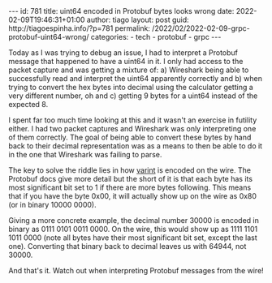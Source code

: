 #+OPTIONS: toc:nil html-style:nil html-scripts:nil num:nil
#+BEGIN_EXPORT html
---
id: 781
title: uint64 encoded in Protobuf bytes looks wrong
date:  2022-02-09T19:46:31+01:00
author: tiago
layout: post
guid: http://tiagoespinha.info/?p=781
permalink: /2022/02/2022-02-09-grpc-protobuf-uint64-wrong/
categories:
  - tech
  - protobuf
  - grpc
---
#+END_EXPORT

Today as I was trying to debug an issue, I had to interpret a Protobuf message that happened to have a uint64 in it. I only had access to the packet capture and was getting a mixture of: a) Wireshark being able to successfully read and interpret the uint64 apparently correctly and b) when trying to convert the hex bytes into decimal using the calculator getting a very different number, oh and c) getting 9 bytes for a uint64 instead of the expected 8.

I spent far too much time looking at this and it wasn't an exercise in futility either. I had two packet captures and Wireshark was only interpreting one of them correctly. The goal of being able to convert these bytes by hand back to their decimal representation was as a means to then be able to do it in the one that Wireshark was failing to parse.

The key to solve the riddle lies in how [[https://developers.google.com/protocol-buffers/docs/encoding#varints][varint]] is encoded on the wire. The Protobuf docs give more detail but the short of it is that each byte has its most significant bit set to 1 if there are more bytes following. This means that if you have the byte 0x00, it will actually show up on the wire as 0x80 (or in binary 10000 0000).

Giving a more concrete example, the decimal number 30000 is encoded in binary as 0111 0101 0011 0000. On the wire, this would show up as 1111 1101 1011 0000 (note all bytes have their most significant bit set, except the last one). Converting that binary back to decimal leaves us with 64944, not 30000.

And that's it. Watch out when interpreting Protobuf messages from the wire!
